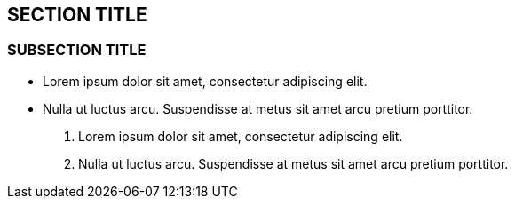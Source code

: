 :source-highlighter: coderay

== SECTION TITLE

=== SUBSECTION TITLE

* Lorem ipsum dolor sit amet, consectetur adipiscing elit.
* Nulla ut luctus arcu. Suspendisse at metus sit amet arcu pretium
porttitor.

1.  Lorem ipsum dolor sit amet, consectetur adipiscing elit.
2.  Nulla ut luctus arcu. Suspendisse at metus sit amet arcu pretium
porttitor.
